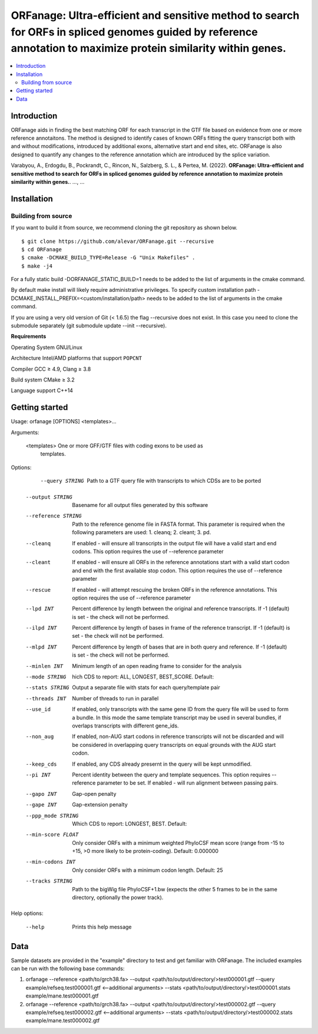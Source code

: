 ORFanage: Ultra-efficient and sensitive method to search for ORFs in spliced genomes guided by reference annotation to maximize protein similarity within genes.
================================================================================================

.. image:: https://img.shields.io/badge/License-GPLv3-blue.svg
    :target: https://opensource.org/licenses/GPL-3.0
    :alt: GPLv3 License

.. contents::
    :local:
    :depth: 2

Introduction
^^^^^^^^^^^^

ORFanage aids in finding the best matching ORF for each transcript in the
GTF file based on evidence from one or more reference annotaitons. The method is designed to
identify cases of known ORFs fitting the query transcript both with and without modifications,
introduced by additional exons, alternative start and end sites, etc. ORFanage is also designed
to quantify any changes to the reference annotation which are introduced by the splice variation.

Varabyou, A., Erdogdu, B., Pockrandt, C., Rincon, N., Salzberg, S. L., & Pertea, M. (2022). **ORFanage: Ultra-efficient and sensitive method to search for ORFs in spliced genomes guided by reference annotation to maximize protein similarity within genes.**. `...`, ...

Installation
^^^^^^^^^^^^

Building from source
""""""""""""""""""""

If you want to build it from source, we recommend cloning the git repository as shown below.

::

    $ git clone https://github.com/alevar/ORFanage.git --recursive
    $ cd ORFanage
    $ cmake -DCMAKE_BUILD_TYPE=Release -G "Unix Makefiles" .
    $ make -j4

For a fully static build -DORFANAGE_STATIC_BUILD=1 needs to be added to the list of arguments in the cmake command.

By default make install will likely require administrative privileges. To specify custom installation path -DCMAKE_INSTALL_PREFIX=<custom/installation/path> needs to be added to the list of arguments in the cmake command.

If you are using a very old version of Git (< 1.6.5) the flag --recursive does not exist. In this case you need to clone the submodule separately (git submodule update --init --recursive).

**Requirements**

Operating System
GNU/Linux

Architecture
Intel/AMD platforms that support ``POPCNT``

Compiler
GCC ≥ 4.9, Clang ≥ 3.8

Build system
CMake ≥ 3.2

Language support
C++14

Getting started
^^^^^^^^^^^^^^^

Usage: orfanage [OPTIONS] <templates>...

Arguments:

  <templates>         One or more GFF/GTF files with coding exons to be used as
                      templates.

Options:

    --query STRING      Path to a GTF query file with transcripts to which CDSs are to
                      be ported
  --output STRING     Basename for all output files generated by this software
  --reference STRING  Path to the reference genome file in FASTA format. This
                      parameter is required when the following parameters are used:
                      1. cleanq; 2. cleant; 3. pd.
  --cleanq            If enabled - will ensure all transcripts in the output file
                      will have a valid start and end codons. This option requires
                      the use of --reference parameter
  --cleant            If enabled - will ensure all ORFs in the reference annotations
                      start with a valid start codon and end with the first available
                      stop codon. This option requires the use of --reference
                      parameter
  --rescue            If enabled - will attempt rescuing the broken ORFs in the
                      reference annotations. This option requires the use of
                      --reference parameter
  --lpd INT           Percent difference by length between the original and reference
                      transcripts. If -1 (default) is set - the check will not be
                      performed.
  --ilpd INT          Percent difference by length of bases in frame of the reference
                      transcript. If -1 (default) is set - the check will not be
                      performed.
  --mlpd INT          Percent difference by length of bases that are in both query
                      and reference. If -1 (default) is set - the check will not be
                      performed.
  --minlen INT        Minimum length of an open reading frame to consider for the
                      analysis
  --mode STRING       hich CDS to report: ALL, LONGEST, BEST_SCORE. Default: 
  --stats STRING      Output a separate file with stats for each query/template pair
  --threads INT       Number of threads to run in parallel
  --use_id            If enabled, only transcripts with the same gene ID from the
                      query file will be used to form a bundle. In this mode the same
                      template transcript may be used in several bundles, if overlaps
                      transcripts with different gene_ids.
  --non_aug           If enabled, non-AUG start codons in reference transcripts will
                      not be discarded and will be considered in overlapping query
                      transcripts on equal grounds with the AUG start codon.
  --keep_cds          If enabled, any CDS already presernt in the query will be kept
                      unmodified.
  --pi INT            Percent identity between the query and template sequences. This
                      option requires --reference parameter to be set. If enabled -
                      will run alignment between passing pairs.
  --gapo INT          Gap-open penalty
  --gape INT          Gap-extension penalty
  --ppp_mode STRING   Which CDS to report: LONGEST, BEST. Default: 
  --min-score FLOAT   Only consider ORFs with a minimum weighted PhyloCSF mean score
                      (range from -15 to +15, >0 more likely to be protein-coding).
                      Default: 0.000000
  --min-codons INT    Only consider ORFs with a minimum codon length. Default: 25
  --tracks STRING     Path to the bigWig file PhyloCSF+1.bw (expects the other 5
                      frames to be in the same directory, optionally the power
                      track).

Help options:

  --help              Prints this help message

Data
^^^^

Sample datasets are provided in the "example" directory to test and get familiar with ORFanage.
The included examples can be run with the following base commands:

1. orfanage --reference <path/to/grch38.fa> --output <path/to/output/directory/>test000001.gtf --query example/refseq.test000001.gtf <--additional arguments> --stats <path/to/output/directory/>test000001.stats example/mane.test000001.gtf
2. orfanage --reference <path/to/grch38.fa> --output <path/to/output/directory/>test000002.gtf --query example/refseq.test000002.gtf <--additional arguments> --stats <path/to/output/directory/>test000002.stats example/mane.test000002.gtf

